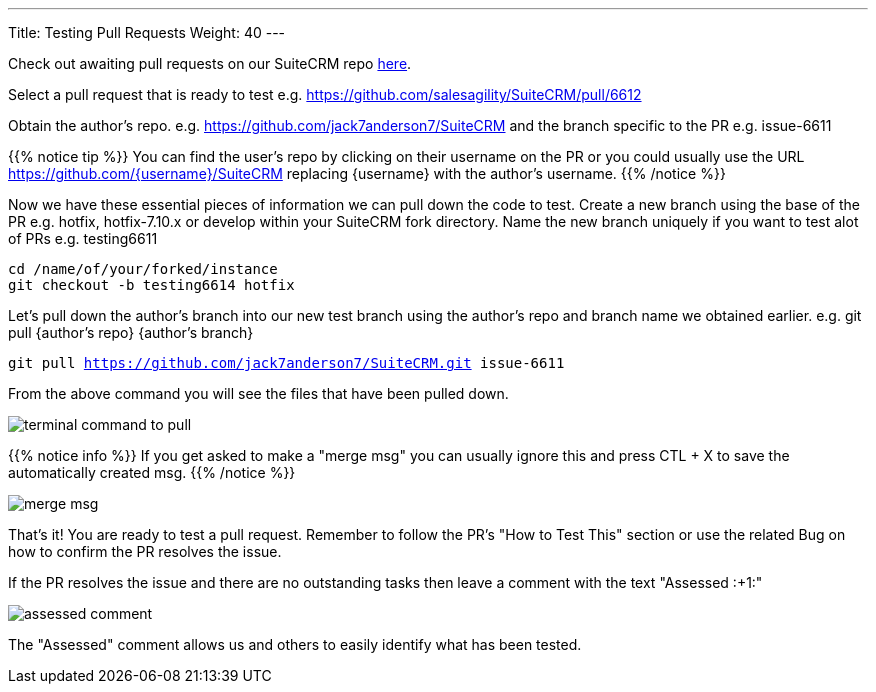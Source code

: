 ---
Title: Testing Pull Requests
Weight: 40
---

:imagesdir: /images/en/community


Check out awaiting pull requests on our SuiteCRM repo https://github.com/salesagility/SuiteCRM/pulls[here].

Select a pull request that is ready to test e.g. https://github.com/salesagility/SuiteCRM/pull/6612

Obtain the author's repo. e.g. https://github.com/jack7anderson7/SuiteCRM
and the branch specific to the PR e.g. issue-6611

{{% notice tip %}}
You can find the user's repo by clicking on their username on the PR or you
could usually use the URL https://github.com/{username}/SuiteCRM replacing
{username} with the author's username.
{{% /notice %}}

Now we have these essential pieces of information we can pull down the code to test.
Create a new branch using the base of the PR e.g. hotfix, hotfix-7.10.x or develop
within your SuiteCRM fork directory.
Name the new branch uniquely if you want to test alot of PRs e.g. testing6611

`cd /name/of/your/forked/instance` +
`git checkout -b testing6614 hotfix`

Let's pull down the author's branch into our new test branch using the author's repo
and branch name we obtained earlier.
e.g. git pull {author's repo} {author's branch}

`git pull https://github.com/jack7anderson7/SuiteCRM.git issue-6611`

From the above command you will see the files that have been pulled down.

image:testingprs1.png[terminal command to pull]

{{% notice info %}}
If you get asked to make a "merge msg" you can usually ignore this and press CTL + X
to save the automatically created msg.
{{% /notice %}}

image:testingprs2.png[merge msg]

That's it! You are ready to test a pull request.
Remember to follow the PR's "How to Test This" section or use the related Bug on how to confirm
the PR resolves the issue.

If the PR resolves the issue and there are no outstanding tasks then leave
a comment with the text "Assessed :+1:"

image:testingprs3.png[assessed comment]

The "Assessed" comment allows us and others to easily identify what has been tested.

